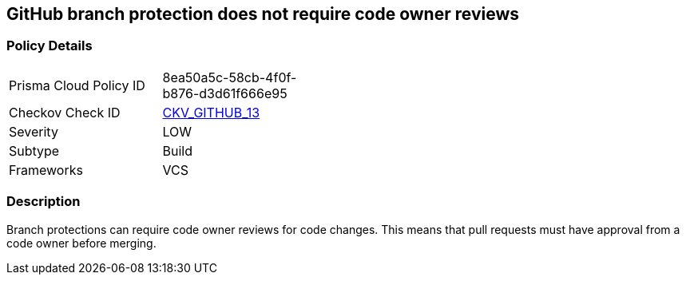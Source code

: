 == GitHub branch protection does not require code owner reviews


=== Policy Details 

[width=45%]
[cols="1,1"]
|=== 
|Prisma Cloud Policy ID 
| 8ea50a5c-58cb-4f0f-b876-d3d61f666e95

|Checkov Check ID 
| https://github.com/bridgecrewio/checkov/tree/master/checkov/github/checks/require_code_owner_reviews.py[CKV_GITHUB_13]

|Severity
|LOW

|Subtype
|Build

|Frameworks
|VCS

|=== 



=== Description 


Branch protections can require code owner reviews for code changes.
This means that pull requests must have approval from a code owner before merging.
